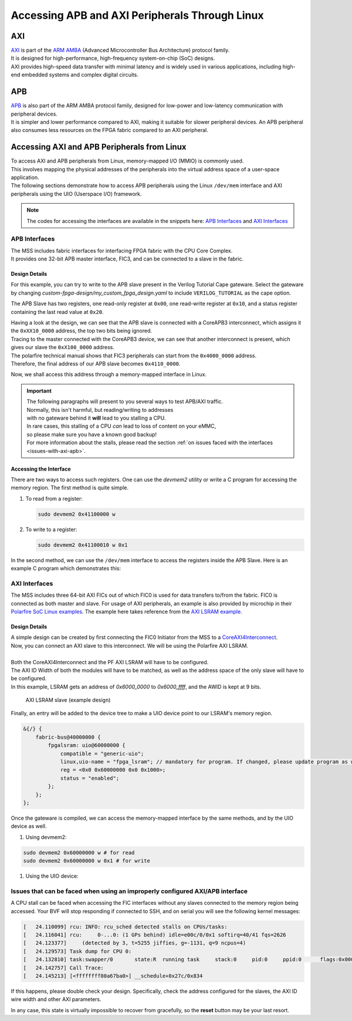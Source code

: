 .. _beaglev-fire-axi-apb-interfaces-demo:

Accessing APB and AXI Peripherals Through Linux
###############################################

AXI
***

.. line-block::
    `AXI <https://developer.arm.com/documentation/ihi0022/latest/>`_ is part of the `ARM AMBA <https://developer.arm.com/Architectures/AMBA>`_ (Advanced Microcontroller Bus Architecture) protocol family. 
    It is designed for high-performance, high-frequency system-on-chip (SoC) designs. 
    AXI provides high-speed data transfer with minimal latency and is widely used in various applications, including high-end embedded systems and complex digital circuits.

APB
***

.. line-block::
    `APB <https://developer.arm.com/documentation/ihi0024/latest/>`_ is also part of the ARM AMBA protocol family, designed for low-power and low-latency communication with peripheral devices. 
    It is simpler and lower performance compared to AXI, making it suitable for slower peripheral devices. An APB peripheral also consumes less resources on the FPGA fabric compared to an AXI peripheral.

Accessing AXI and APB Peripherals from Linux
********************************************

.. line-block::
    To access AXI and APB peripherals from Linux, memory-mapped I/O (MMIO) is commonly used. 
    This involves mapping the physical addresses of the peripherals into the virtual address space of a user-space application. 
    The following sections demonstrate how to access APB peripherals using the Linux ``/dev/mem`` interface and AXI peripherals using the UIO (Userspace I/O) framework.

.. note::
    The codes for accessing the interfaces are available in the snippets here: `APB Interfaces <https://openbeagle.org/-/snippets/13>`_ and `AXI Interfaces <https://openbeagle.org/-/snippets/11>`_

APB Interfaces
==============

.. line-block::
    The MSS includes fabric interfaces for interfacing FPGA fabric with the CPU Core Complex. 
    It provides one 32-bit APB master interface, FIC3, and can be connected to a slave in the fabric.

Design Details
--------------

For this example, you can try to write to the APB slave present in the Verilog Tutorial Cape gateware. 
Select the gateware by changing `custom-fpga-design/my_custom_fpga_design.yaml` to include ``VERILOG_TUTORIAL`` as the cape option.

The APB Slave has two registers, one read-only register at ``0x00``, one read-write register at ``0x10``, and a status register containing the last read value at ``0x20``.

.. line-block::
    Having a look at the design, we can see that the APB slave is connected with a CoreAPB3 interconnect, which assigns it the ``0xXX10_0000`` address, the top two bits being ignored. 
    Tracing to the master connected with the CoreAPB3 device, we can see that another interconnect is present, which gives our slave the ``0xX100_0000`` address. 
    The polarfire technical manual shows that FIC3 peripherals can start from the ``0x4000_0000`` address. 
    Therefore, the final address of our APB slave becomes ``0x4110_0000``.

Now, we shall access this address through a memory-mapped interface in Linux.

.. important::

    | The following paragraphs will present to you several ways to test APB/AXI traffic.
    | Normally, this isn't harmful, but reading/writing to addresses 
    | with no gateware behind it **will** lead to you stalling a CPU.
    | In rare cases, this stalling of a CPU *can* lead to loss of content on your eMMC, 
    | so please make sure you have a known good backup!
    | For more information about the stalls, please read the section :ref:`on issues faced with the interfaces <issues-with-axi-apb>`.

Accessing the Interface
------------------------

There are two ways to access such registers. One can use the `devmem2` utility or write a C program for accessing the memory region. 
The first method is quite simple.

1. To read from a register:

   .. code-block:: shell

      sudo devmem2 0x41100000 w

2. To write to a register:

   .. code-block:: shell

      sudo devmem2 0x41100010 w 0x1

In the second method, we can use the ``/dev/mem`` interface to access the registers inside the APB Slave. 
Here is an example C program which demonstrates this:

.. raw:: html

    <script src="https://openbeagle.org/-/snippets/13.js"></script>


AXI Interfaces
==============

The MSS includes three 64-bit AXI FICs out of which FIC0 is used for data transfers to/from the fabric. 
FIC0 is connected as both master and slave. For usage of AXI peripherals, an example is also provided by microchip
in their `Polarfire SoC Linux examples <https://github.com/polarfire-soc/polarfire-soc-linux-examples>`_. The example here takes reference from
the `AXI LSRAM example <https://github.com/polarfire-soc/polarfire-soc-linux-examples/tree/master/fpga-fabric-interfaces/lsram>`_.

Design Details
--------------

.. line-block::
    A simple design can be created by first connecting the FIC0 Initiator from the MSS to a `CoreAXI4Interconnect <https://www.microchip.com/en-us/products/fpgas-and-plds/ip-core-tools/coreaxi4interconnect>`_.
    Now, you can connect an AXI slave to this interconnect. We will be using the Polarfire AXI LSRAM.

    Both the CoreAXI4Interconnect and the PF AXI LSRAM will have to be configured. 
    The AXI ID Width of both the modules will have to be matched, as well as the address space of the only slave will have to be configured. 
    In this example, LSRAM gets an address of `0x6000_0000` to `0x6000_ffff`, and the AWID is kept at 9 bits.

.. figure:: images/axi-slave-demo.png
    :width: 1040
    :alt: AXI LSRAM slave

    AXI LSRAM slave (example design)

Finally, an entry will be added to the device tree to make a UIO device point to our LSRAM's memory region.

.. code-block:: devicetree

    &{/} {
        fabric-bus@40000000 {
            fpgalsram: uio@60000000 {
                compatible = "generic-uio";
                linux,uio-name = "fpga_lsram"; // mandatory for program. If changed, please update program as well.
                reg = <0x0 0x60000000 0x0 0x1000>;
                status = "enabled";
            };
        };
    };

Once the gateware is compiled, we can access the memory-mapped interface by the same methods, and by the UIO device as well.

1. Using devmem2:

.. code-block:: shell

    sudo devmem2 0x60000000 w # for read
    sudo devmem2 0x60000000 w 0x1 # for write

1. Using the UIO device:

.. raw:: html

    <script src="https://openbeagle.org/-/snippets/11.js"></script>

.. _issues-with-axi-apb:

Issues that can be faced when using an improperly configured AXI/APB interface
===============================================================================

A CPU stall can be faced when accessing the FIC interfaces without any slaves connected to the memory region being accessed. 
Your BVF will stop responding if connected to SSH, and on serial you will see the following kernel messages:

.. code-block:: shell

   [   24.110099] rcu: INFO: rcu_sched detected stalls on CPUs/tasks:
   [   24.116041] rcu:     0-...0: (1 GPs behind) idle=e00c/0/0x1 softirq=40/41 fqs=2626
   [   24.123377]     (detected by 3, t=5255 jiffies, g=-1131, q=9 ncpus=4)
   [   24.129573] Task dump for CPU 0:
   [   24.132810] task:swapper/0       state:R  running task     stack:0     pid:0     ppid:0      flags:0x00000008
   [   24.142757] Call Trace:
   [   24.145213] [<ffffffff80a67ba0>] __schedule+0x27c/0x834

If this happens, please double check your design. Specifically, check the address configured for the slaves, the AXI ID wire width and other AXI parameters.

In any case, this state is virtually impossible to recover from gracefully, so the **reset** button may be your last resort.
